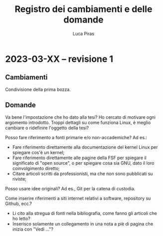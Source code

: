 #+TITLE: Registro dei cambiamenti e delle domande
#+AUTHOR: Luca Piras

* 2023-03-XX -- revisione 1

** Cambiamenti

Condivisione della prima bozza.

** Domande

Va bene l'impostazione che ho dato alla tesi?  Ho cercato di motivare ogni argomento introdotto.  Troppi dettagli su come funziona Linux, è meglio cambiare o ridefinire l'oggetto della tesi?

Posso fare riferimento a fonti primarie e/o non-accademiche?  Ad es.:

- Fare riferimento direttamente alla documentazione del kernel Linux per spiegare cos'è un kernel;
- Fare riferimento direttamente alle pagine della FSF per spiegare il significato di "open source", o per spiegare cosa sia GNU, dato il loro coinvolgimento diretto;
- Citare articoli scritti da professionisti, ma che non sono pubblicati su riviste;

Posso usare idee originali? Ad es., Git per la catena di custodia.

Come inserire riferimenti a siti internet relativi a software, repository su Github, ecc.?

- Li cito alla stregua di fonti nella bibliografia, come fanno gli articoli che ho letto?
- Inserisco solamente un collegamento in una nota a piè di pagina che inizia con "Vedi ..."?
